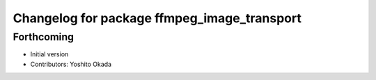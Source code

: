^^^^^^^^^^^^^^^^^^^^^^^^^^^^^^^^^^^^^^^^^^^^
Changelog for package ffmpeg_image_transport
^^^^^^^^^^^^^^^^^^^^^^^^^^^^^^^^^^^^^^^^^^^^

Forthcoming
-----------
* Initial version
* Contributors: Yoshito Okada
